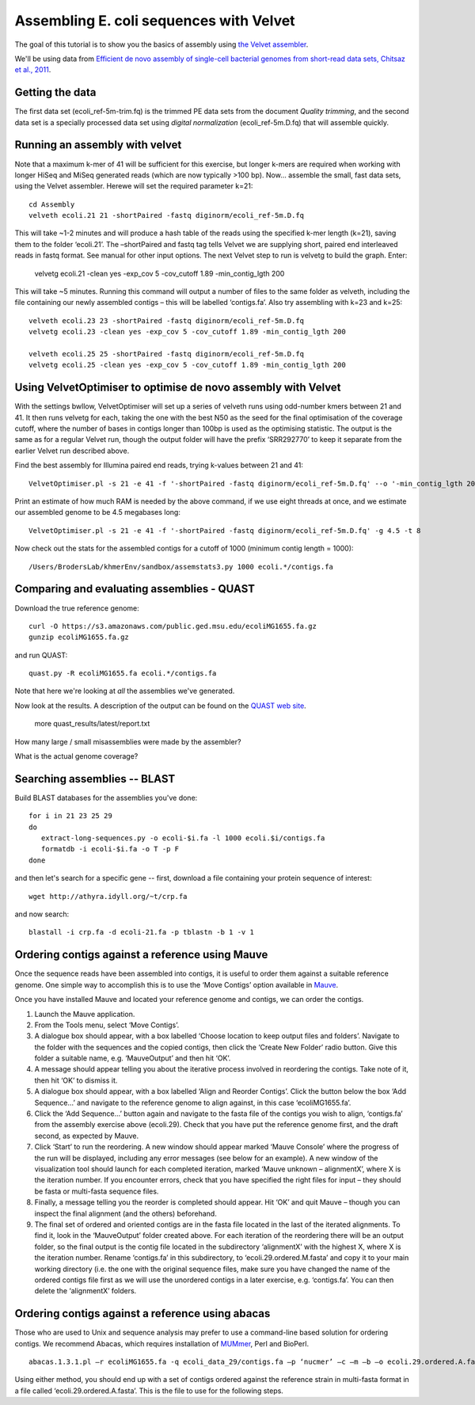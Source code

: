 
========================================
Assembling E. coli sequences with Velvet
========================================

The goal of this tutorial is to show you the basics of assembly using
`the Velvet assembler
<http://en.wikipedia.org/wiki/Velvet_assembler>`__.

We'll be using data from `Efficient de novo assembly of single-cell
bacterial genomes from short-read data sets, Chitsaz et al., 2011
<http://www.ncbi.nlm.nih.gov/pubmed/21926975>`__.

Getting the data
================

The first data set (ecoli_ref-5m-trim.fq) is the trimmed PE data sets from the document `Quality trimming`, and the second
data set is a specially processed data set using `digital normalization` (ecoli_ref-5m.D.fq) that will assemble quickly. ::

Running an assembly with velvet
===============================

Note that a maximum k-mer of 41 will be sufficient for this exercise, but longer k-mers are required when working with longer HiSeq and MiSeq generated reads (which are now typically >100 bp). Now... assemble the small, fast data sets, using the Velvet assembler.  Herewe will set the required parameter k=21::

   cd Assembly
   velveth ecoli.21 21 -shortPaired -fastq diginorm/ecoli_ref-5m.D.fq 

This will take ~1-2 minutes and will produce a hash table of the reads using the specified k-mer length (k=21), saving them to the folder ‘ecoli.21’. The –shortPaired and fastq tag tells Velvet we are supplying short, paired end interleaved reads in fastq format. See manual for other input options. The next Velvet step to run is velvetg to build the graph. Enter:

   velvetg ecoli.21 -clean yes -exp_cov 5 -cov_cutoff 1.89 -min_contig_lgth 200

This will take ~5 minutes. Running this command will output a number of files to the same folder as velveth, including the file containing our newly assembled contigs – this will be labelled ‘contigs.fa’. Also try assembling with k=23 and k=25::

   velveth ecoli.23 23 -shortPaired -fastq diginorm/ecoli_ref-5m.D.fq 
   velvetg ecoli.23 -clean yes -exp_cov 5 -cov_cutoff 1.89 -min_contig_lgth 200

   velveth ecoli.25 25 -shortPaired -fastq diginorm/ecoli_ref-5m.D.fq 
   velvetg ecoli.25 -clean yes -exp_cov 5 -cov_cutoff 1.89 -min_contig_lgth 200

Using VelvetOptimiser to optimise de novo assembly with Velvet
==============================================================

With the settings bwllow, VelvetOptimiser will set up a series of velveth runs using odd-number kmers between 21 and 41. It then runs velvetg for each, taking the one with the best N50 as the seed for the final optimisation of the coverage cutoff, where the number of bases in contigs longer than 100bp is used as the optimising statistic. The output is the same as for a regular Velvet run, though the output folder will have the prefix ‘SRR292770’ to keep it separate from the earlier Velvet run described above.

Find the best assembly for Illumina paired end reads, trying k-values between 21 and 41::

   VelvetOptimiser.pl -s 21 -e 41 -f '-shortPaired -fastq diginorm/ecoli_ref-5m.D.fq' --o '-min_contig_lgth 200' -p ecoli

Print an estimate of how much RAM is needed by the above command, if we use eight threads at once,
and we estimate our assembled genome to be 4.5 megabases long::

   VelvetOptimiser.pl -s 21 -e 41 -f '-shortPaired -fastq diginorm/ecoli_ref-5m.D.fq' -g 4.5 -t 8

Now check out the stats for the assembled contigs for a cutoff of 1000 (minimum contig length = 1000)::

   /Users/BrodersLab/khmerEnv/sandbox/assemstats3.py 1000 ecoli.*/contigs.fa
  
Comparing and evaluating assemblies - QUAST
===========================================

Download the true reference genome::

   curl -O https://s3.amazonaws.com/public.ged.msu.edu/ecoliMG1655.fa.gz
   gunzip ecoliMG1655.fa.gz

and run QUAST::   


   quast.py -R ecoliMG1655.fa ecoli.*/contigs.fa
   
Note that here we're looking at *all* the assemblies we've generated.

Now look at the results. A description of the output can be found on the `QUAST web site <http://quast.bioinf.spbau.ru/manual.html>`__.

   more quast_results/latest/report.txt

How many large / small misassemblies were made by the assembler?

What is the actual genome coverage?


Searching assemblies -- BLAST
=============================

Build BLAST databases for the assemblies you've done::

   for i in 21 23 25 29
   do
      extract-long-sequences.py -o ecoli-$i.fa -l 1000 ecoli.$i/contigs.fa
      formatdb -i ecoli-$i.fa -o T -p F
   done

and then let's search for a specific gene -- first, download a file containing
your protein sequence of interest::

   wget http://athyra.idyll.org/~t/crp.fa

and now search::

   blastall -i crp.fa -d ecoli-21.fa -p tblastn -b 1 -v 1
   
Ordering contigs against a reference using Mauve
================================================

Once the sequence reads have been assembled into contigs, it is useful to order them against a suitable reference genome. One simple way to accomplish this is to use the ‘Move Contigs’ option available in `Mauve <http://asap.ahabs.wisc.edu/mauve/>`__.

Once you have installed Mauve and located your reference genome and contigs, we can order the contigs.

1. Launch the Mauve application.

2. From the Tools menu, select ‘Move Contigs’.

3. A dialogue box should appear, with a box labelled ‘Choose location to keep output files and folders’. Navigate to the folder with the sequences and the copied contigs, then click the ‘Create New Folder’ radio button. Give this folder a suitable name, e.g. ‘MauveOutput’ and then hit ‘OK’.

4. A message should appear telling you about the iterative process involved in reordering the contigs. Take note of it, then hit ‘OK’ to dismiss it.

5. A dialogue box should appear, with a box labelled ‘Align and Reorder Contigs’. Click the button below the box ‘Add Sequence...’ and navigate to the reference genome to align against, in this case ‘ecoliMG1655.fa’.

6. Click the ‘Add Sequence...’ button again and navigate to the fasta file of the contigs you wish to align, ‘contigs.fa’ from the assembly exercise above (ecoli.29). Check that you have put the reference genome first, and the draft second, as expected by Mauve.

7. Click ‘Start’ to run the reordering. A new window should appear marked ‘Mauve Console’ where the progress of the run will be displayed, including any error messages (see below for an example). A new window of the visualization tool should launch for each completed iteration, marked ‘Mauve unknown – alignmentX’, where X is the iteration number. If you encounter errors, check that you have specified the right files for input – they should be fasta or multi-fasta sequence files.

8. Finally, a message telling you the reorder is completed should appear. Hit ‘OK’ and quit Mauve – though you can inspect the final alignment (and the others) beforehand.

9. The final set of ordered and oriented contigs are in the fasta file located in the last of the iterated alignments. To find it, look in the ‘MauveOutput’ folder created above. For each iteration of the reordering there will be an output folder, so the final output is the contig file located in the subdirectory ‘alignmentX’ with the highest X, where X is the iteration number. Rename ‘contigs.fa’ in this subdirectory, to ‘ecoli.29.ordered.M.fasta’ and copy it to your main working directory (i.e. the one with the original sequence files, make sure you have changed the name of the ordered contigs file first as we will use the unordered contigs in a later exercise, e.g. ‘contigs.fa’. You can then delete the ‘alignmentX’ folders.

Ordering contigs against a reference using abacas
=================================================

Those who are used to Unix and sequence analysis may prefer to use a command-line based solution for ordering contigs. We recommend Abacas, which requires installation of `MUMmer <http://mummer.sourceforge.net/>`__, Perl and BioPerl.

::

   abacas.1.3.1.pl –r ecoliMG1655.fa -q ecoli_data_29/contigs.fa –p ‘nucmer’ –c –m –b –o ecoli.29.ordered.A.fasta

Using either method, you should end up with a set of contigs ordered against the reference strain in multi-fasta format in a file called ‘ecoli.29.ordered.A.fasta’. This is the file to use for the following steps.
